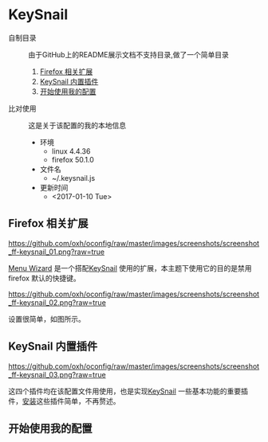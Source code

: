 * KeySnail
+ 自制目录 :: 由于GitHub上的README展示文档不支持目录,做了一个简单目录
  1. [[https://github.com/oxh/oconfig/tree/master/keysnail#firefox-相关扩展][Firefox 相关扩展]]
  2. [[https://github.com/oxh/oconfig/tree/master/keysnail#keysnail-内置插件][KeySnail 内置插件]]
  3. [[https://github.com/oxh/oconfig/tree/master/keysnail#开始使用我的配置][开始使用我的配置]]


+ 比对使用 :: 这是关于该配置的我的本地信息
  + 环境
    - linux 4.4.36
    - firefox 50.1.0
  + 文件名
    - ~/.keysnail.js
  + 更新时间
    - <2017-01-10 Tue>

** Firefox 相关扩展
[[https://github.com/oxh/oconfig/raw/master/images/screenshots/screenshot_ff-keysnail_01.png?raw=true]]

[[https://addons.mozilla.org/en-US/firefox/addon/s3menu-wizard/][Menu Wizard]] 是一个搭配[[https://github.com/mooz/keysnail/wiki][KeySnail]] 使用的扩展，本主题下使用它的目的是禁用firefox 默认的快捷键。

[[https://github.com/oxh/oconfig/raw/master/images/screenshots/screenshot_ff-keysnail_02.png?raw=true]]

设置很简单，如图所示。

** KeySnail 内置插件
[[https://github.com/oxh/oconfig/raw/master/images/screenshots/screenshot_ff-keysnail_03.png?raw=true]]

这四个插件均在该配置文件用使用，也是实现[[https://github.com/mooz/keysnail/wiki][KeySnail]] 一些基本功能的重要插件，[[https://github.com/mooz/keysnail/wiki/plugin][安装]]这些插件简单，不再赘述。

** 开始使用我的配置

